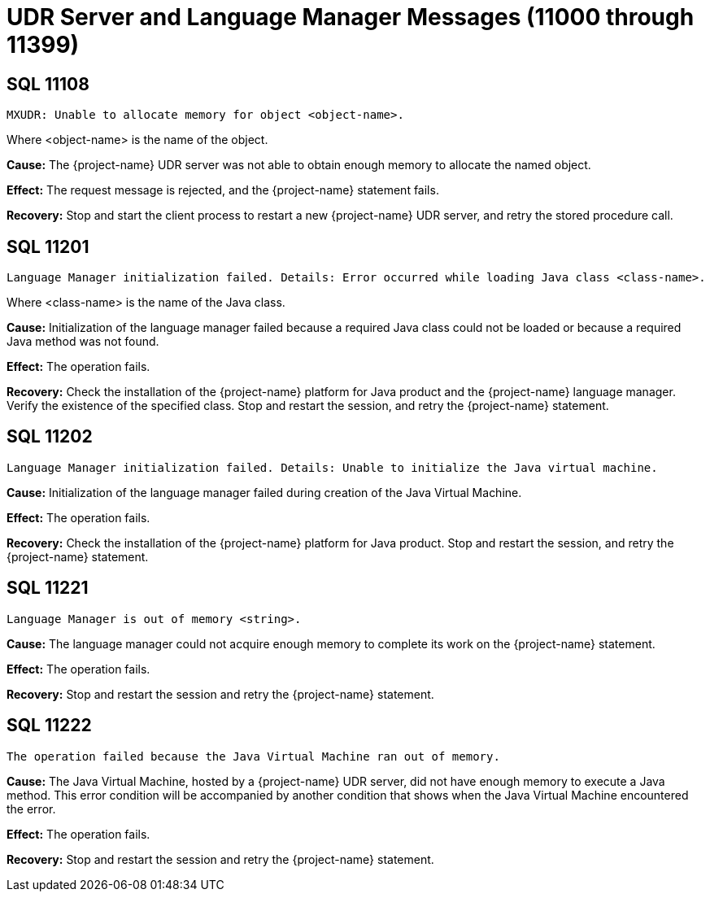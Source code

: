 ////
/**
* @@@ START COPYRIGHT @@@
*
* Licensed to the Apache Software Foundation (ASF) under one
* or more contributor license agreements.  See the NOTICE file
* distributed with this work for additional information
* regarding copyright ownership.  The ASF licenses this file
* to you under the Apache License, Version 2.0 (the
* "License"); you may not use this file except in compliance
* with the License.  You may obtain a copy of the License at
*
*   http://www.apache.org/licenses/LICENSE-2.0
*
* Unless required by applicable law or agreed to in writing,
* software distributed under the License is distributed on an
* "AS IS" BASIS, WITHOUT WARRANTIES OR CONDITIONS OF ANY
* KIND, either express or implied.  See the License for the
* specific language governing permissions and limitations
* under the License.
*
* @@@ END COPYRIGHT @@@
*/
////

[[udr-server-and-language-manager-messages]]
= UDR Server and Language Manager Messages (11000 through 11399)

[[SQL-11108]]
== SQL 11108

```
MXUDR: Unable to allocate memory for object <object-name>.
```

Where <object-name> is the name of the object.

*Cause:* The {project-name} UDR server was not able to obtain enough memory to allocate the named object.

*Effect:* The request message is rejected, and the {project-name} statement fails.

*Recovery:* Stop and start the client process to restart a new {project-name} UDR server, 
and retry the stored procedure call.

[[SQL-11201]]
== SQL 11201

```
Language Manager initialization failed. Details: Error occurred while loading Java class <class-name>.
```

Where <class-name> is the name of the Java class.

*Cause:* Initialization of the language manager failed because a
required Java class could not be loaded or because a required Java
method was not found.

*Effect:* The operation fails.

*Recovery:* Check the installation of the {project-name} platform for Java
product and the {project-name} language manager. Verify the
existence of the specified class. Stop and restart the session, and
retry the {project-name} statement.

<<<
[[SQL-11202]]
== SQL 11202

```
Language Manager initialization failed. Details: Unable to initialize the Java virtual machine.
```

*Cause:* Initialization of the language manager failed during creation of the Java Virtual Machine.

*Effect:* The operation fails.

*Recovery:* Check the installation of the {project-name} platform for Java
product. Stop and restart the session, and retry the {project-name} statement.

[[SQL-11221]]
== SQL 11221

```
Language Manager is out of memory <string>.
```

*Cause:* The language manager could not acquire enough memory to
complete its work on the {project-name} statement.

*Effect:* The operation fails.

*Recovery:* Stop and restart the session and retry the {project-name}
statement.

<<<
[[SQL-11222]]
== SQL 11222

```
The operation failed because the Java Virtual Machine ran out of memory.
```

*Cause:* The Java Virtual Machine, hosted by a {project-name} UDR
server, did not have enough memory to execute a Java method. This error
condition will be accompanied by another condition that shows when the
Java Virtual Machine encountered the error.

*Effect:* The operation fails.

*Recovery:* Stop and restart the session and retry the {project-name} statement.


